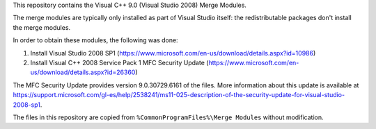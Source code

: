 This repository contains the Visual C++ 9.0 (Visual Studio 2008)
Merge Modules.

The merge modules are typically only installed as part of
Visual Studio itself: the redistributable packages don't
install the merge modules.

In order to obtain these modules, the following was done:

1. Install Visual Studio 2008 SP1
   (https://www.microsoft.com/en-us/download/details.aspx?id=10986)
2. Install Visual C++ 2008 Service Pack 1 MFC Security Update
   (https://www.microsoft.com/en-us/download/details.aspx?id=26360)

The MFC Security Update provides version 9.0.30729.6161 of the
files. More information about this update is available at
https://support.microsoft.com/gl-es/help/2538241/ms11-025-description-of-the-security-update-for-visual-studio-2008-sp1.

The files in this repository are copied from
``%CommonProgramFiles%\Merge Modules`` without modification.
